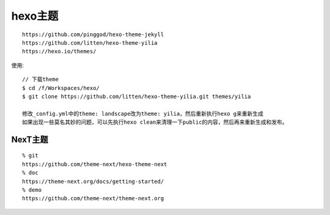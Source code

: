 hexo主题
###############

::

    https://github.com/pinggod/hexo-theme-jekyll
    https://github.com/litten/hexo-theme-yilia
    https://hexo.io/themes/


使用::

    // 下载theme
    $ cd /f/Workspaces/hexo/
    $ git clone https://github.com/litten/hexo-theme-yilia.git themes/yilia
    
    修改_config.yml中的theme: landscape改为theme: yilia，然后重新执行hexo g来重新生成
    如果出现一些莫名其妙的问题，可以先执行hexo clean来清理一下public的内容，然后再来重新生成和发布。


NexT主题
-------------
::

  % git
  https://github.com/theme-next/hexo-theme-next
  % doc
  https://theme-next.org/docs/getting-started/
  % demo
  https://github.com/theme-next/theme-next.org


